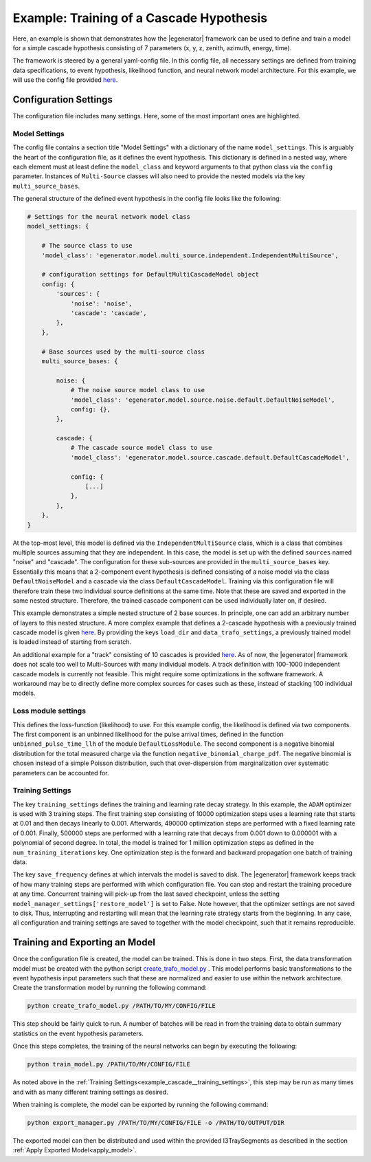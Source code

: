 
.. _example_cascade:

Example: Training of a Cascade Hypothesis
*****************************************

Here, an example is shown that demonstrates how the |egenerator| framework
can be used to define and train a model for a simple cascade hypothesis
consisting of 7 parameters (x, y, z, zenith, azimuth, energy, time).

The framework is steered by a general yaml-config file.
In this config file, all necessary settings are defined from training data
specifications, to event hypothesis, likelihood function, and neural network
model architecture.
For this example, we will use the config file provided `here <https://github.com/icecube/event-generator/blob/master/configs/cascade_7param_noise_tw_BFRv1Spice321.yaml>`_.


Configuration Settings
----------------------

The configuration file includes many settings. Here, some of the most important
ones are highlighted.

Model Settings
==============

The config file contains a section title "Model Settings" with a dictionary
of the name ``model_settings``. This is arguably the heart of the configuration
file, as it defines the event hypothesis.
This dictionary is defined in a nested way, where each element must at least
define the ``model_class`` and keyword arguments to that python class via the
``config`` parameter. Instances of ``Multi-Source`` classes will also need
to provide the nested models via the key ``multi_source_bases``.


The general structure of the defined event hypothesis in the config file
looks like the following:

.. code-block:: yaml

    # Settings for the neural network model class
    model_settings: {

        # The source class to use
        'model_class': 'egenerator.model.multi_source.independent.IndependentMultiSource',

        # configuration settings for DefaultMultiCascadeModel object
        config: {
            'sources': {
                'noise': 'noise',
                'cascade': 'cascade',
            },
        },

        # Base sources used by the multi-source class
        multi_source_bases: {

            noise: {
                # The noise source model class to use
                'model_class': 'egenerator.model.source.noise.default.DefaultNoiseModel',
                config: {},
            },

            cascade: {
                # The cascade source model class to use
                'model_class': 'egenerator.model.source.cascade.default.DefaultCascadeModel',

                config: {
                    [...]
                },
            },
        },
    }

At the top-most level, this model is defined via the ``IndependentMultiSource`` class,
which is a class that combines multiple sources assuming that they are independent.
In this case, the model is set up with the defined ``sources`` named "noise" and "cascade".
The configuration for these sub-sources are provided in the ``multi_source_bases`` key.
Essentially this means that a 2-component event hypothesis is defined consisting of
a noise model via the class ``DefaultNoiseModel`` and a cascade via the class ``DefaultCascadeModel``.
Training via this configuration file will therefore train these two individual source definitions at the same time.
Note that these are saved and exported in the same nested structure. Therefore, the trained
cascade component can be used individually later on, if desired.

This example demonstrates a simple nested structure of 2 base sources.
In principle, one can add an arbitrary number of layers to this nested structure.
A more complex example that defines a 2-cascade hypothesis with a previously
trained cascade model is given `here <https://github.com/icecube/event-generator/blob/master/configs/starting_multi_cascade_7param_noise_tw_BFRv1Spice321_low_mem_n002.yaml>`_.
By providing the keys ``load_dir`` and ``data_trafo_settings``, a previously trained
model is loaded instead of starting from scratch.

An additional example for a "track" consisting of 10 cascades is provided `here <https://github.com/icecube/event-generator/blob/master/configs/track_equidistant_cascades_n10_w15_7param_noise_tw_BFRv1Spice321_low_mem.yaml>`_.
As of now, the |egenerator| framework does not scale too well to Multi-Sources with many
individual models. A track definition with 100-1000 independent cascade models is currently
not feasible. This might require some optimizations in the software framework.
A workaround may be to directly define more complex sources for cases such as these, instead
of stacking 100 individual models.


Loss module settings
====================

This defines the loss-function (likelihood) to use. For this example config,
the likelihood is defined via two components.
The first component is an unbinned likelihood for the pulse arrival times,
defined in the function ``unbinned_pulse_time_llh`` of the module ``DefaultLossModule``.
The second component is a negative binomial distribution for the total measured charge
via the function ``negative_binomial_charge_pdf``.
The negative binomial is chosen instead of a simple Poisson distribution, such
that over-dispersion from marginalization over systematic parameters can be accounted for.


.. _example_cascade__training_settings:

Training Settings
=================

The key ``training_settings`` defines the training and learning rate decay
strategy.
In this example, the ``ADAM`` optimizer is used with 3 training steps.
The first training step consisting of 10000 optimization steps uses a learning rate
that starts at 0.01 and then decays linearly to 0.001.
Afterwards, 490000 optimization steps are performed with a fixed learning rate
of 0.001.
Finally, 500000 steps are performed with a learning rate that decays from 0.001
down to 0.000001 with a polynomial of second degree.
In total, the model is trained for 1 million optimization steps as defined
in the ``num_training_iterations`` key.
One optimization step is the forward and backward propagation one batch of
training data.

The key ``save_frequency`` defines at which intervals the model is saved to disk.
The |egenerator| framework keeps track of how many training steps are performed
with which configuration file. You can stop and restart the training procedure
at any time. Concurrent training will pick-up from the last saved checkpoint,
unless the setting ``model_manager_settings['restore_model']`` is set to False.
Note however, that the optimizer settings are not saved to disk. Thus, interrupting
and restarting will mean that the learning rate strategy starts from the beginning.
In any case, all configuration and training settings are saved to together with
the model checkpoint, such that it remains reproducible.




Training and Exporting an Model
-------------------------------

Once the configuration file is created, the model can be trained.
This is done in two steps.
First, the data transformation model must be created with the python script `create_trafo_model.py <https://github.com/icecube/event-generator/blob/master/egenerator/create_trafo_model.py>`_ .
This model performs basic transformations to the event hypothesis input parameters
such that these are normalized and easier to use within the network architecture.
Create the transformation model by running the following command:

.. code-block:: bash

    python create_trafo_model.py /PATH/TO/MY/CONFIG/FILE

This step should be fairly quick to run.
A number of batches will be read in from the training data to obtain summary
statistics on the event hypothesis parameters.

Once this steps completes, the training of the neural networks can begin by
executing the following:

.. code-block:: bash

    python train_model.py /PATH/TO/MY/CONFIG/FILE

As noted above in the :ref:`Training Settings<example_cascade__training_settings>`,
this step may be run as many times and with as many different training settings
as desired.


When training is complete, the model can be exported by running the following
command:

.. code-block:: bash

    python export_manager.py /PATH/TO/MY/CONFIG/FILE -o /PATH/TO/OUTPUT/DIR

The exported model can then be distributed and used within the provided
I3TraySegments as described in the section :ref:`Apply Exported Model<apply_model>`.
